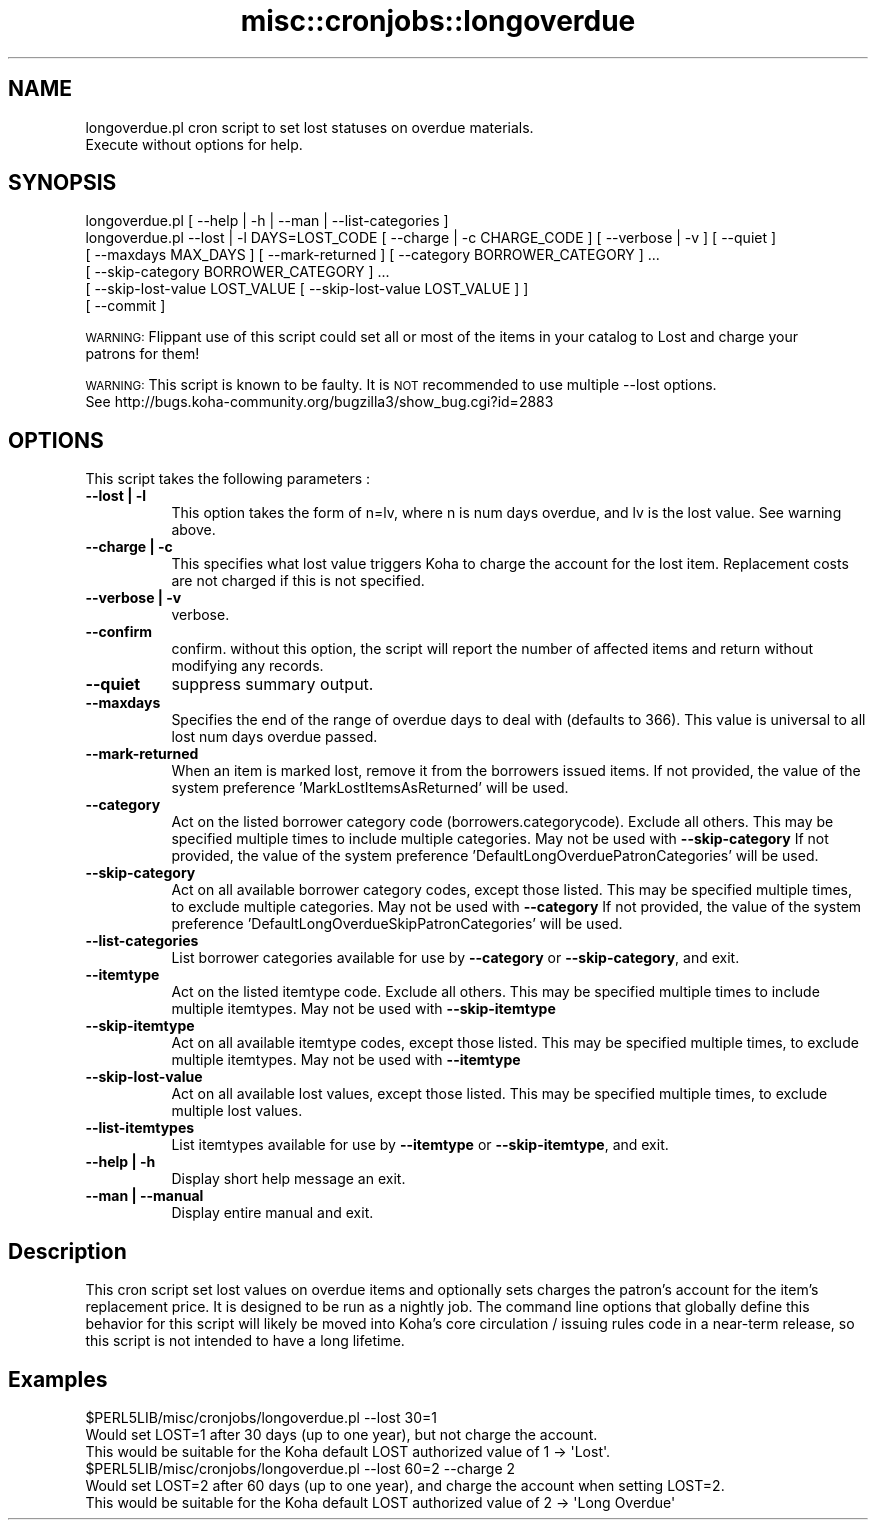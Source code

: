 .\" Automatically generated by Pod::Man 4.10 (Pod::Simple 3.35)
.\"
.\" Standard preamble:
.\" ========================================================================
.de Sp \" Vertical space (when we can't use .PP)
.if t .sp .5v
.if n .sp
..
.de Vb \" Begin verbatim text
.ft CW
.nf
.ne \\$1
..
.de Ve \" End verbatim text
.ft R
.fi
..
.\" Set up some character translations and predefined strings.  \*(-- will
.\" give an unbreakable dash, \*(PI will give pi, \*(L" will give a left
.\" double quote, and \*(R" will give a right double quote.  \*(C+ will
.\" give a nicer C++.  Capital omega is used to do unbreakable dashes and
.\" therefore won't be available.  \*(C` and \*(C' expand to `' in nroff,
.\" nothing in troff, for use with C<>.
.tr \(*W-
.ds C+ C\v'-.1v'\h'-1p'\s-2+\h'-1p'+\s0\v'.1v'\h'-1p'
.ie n \{\
.    ds -- \(*W-
.    ds PI pi
.    if (\n(.H=4u)&(1m=24u) .ds -- \(*W\h'-12u'\(*W\h'-12u'-\" diablo 10 pitch
.    if (\n(.H=4u)&(1m=20u) .ds -- \(*W\h'-12u'\(*W\h'-8u'-\"  diablo 12 pitch
.    ds L" ""
.    ds R" ""
.    ds C` ""
.    ds C' ""
'br\}
.el\{\
.    ds -- \|\(em\|
.    ds PI \(*p
.    ds L" ``
.    ds R" ''
.    ds C`
.    ds C'
'br\}
.\"
.\" Escape single quotes in literal strings from groff's Unicode transform.
.ie \n(.g .ds Aq \(aq
.el       .ds Aq '
.\"
.\" If the F register is >0, we'll generate index entries on stderr for
.\" titles (.TH), headers (.SH), subsections (.SS), items (.Ip), and index
.\" entries marked with X<> in POD.  Of course, you'll have to process the
.\" output yourself in some meaningful fashion.
.\"
.\" Avoid warning from groff about undefined register 'F'.
.de IX
..
.nr rF 0
.if \n(.g .if rF .nr rF 1
.if (\n(rF:(\n(.g==0)) \{\
.    if \nF \{\
.        de IX
.        tm Index:\\$1\t\\n%\t"\\$2"
..
.        if !\nF==2 \{\
.            nr % 0
.            nr F 2
.        \}
.    \}
.\}
.rr rF
.\" ========================================================================
.\"
.IX Title "misc::cronjobs::longoverdue 3pm"
.TH misc::cronjobs::longoverdue 3pm "2024-08-14" "perl v5.28.1" "User Contributed Perl Documentation"
.\" For nroff, turn off justification.  Always turn off hyphenation; it makes
.\" way too many mistakes in technical documents.
.if n .ad l
.nh
.SH "NAME"
longoverdue.pl  cron script to set lost statuses on overdue materials.
                Execute without options for help.
.SH "SYNOPSIS"
.IX Header "SYNOPSIS"
.Vb 6
\&   longoverdue.pl [ \-\-help | \-h | \-\-man | \-\-list\-categories ]
\&   longoverdue.pl \-\-lost | \-l DAYS=LOST_CODE [ \-\-charge | \-c CHARGE_CODE ] [ \-\-verbose | \-v ] [ \-\-quiet ]
\&                  [ \-\-maxdays MAX_DAYS ] [ \-\-mark\-returned ] [ \-\-category BORROWER_CATEGORY ] ...
\&                  [ \-\-skip\-category BORROWER_CATEGORY ] ...
\&                  [ \-\-skip\-lost\-value LOST_VALUE [ \-\-skip\-lost\-value LOST_VALUE ] ]
\&                  [ \-\-commit ]
.Ve
.PP
\&\s-1WARNING:\s0  Flippant use of this script could set all or most of the items in your catalog to Lost and charge your
          patrons for them!
.PP
\&\s-1WARNING:\s0  This script is known to be faulty.  It is \s-1NOT\s0 recommended to use multiple \-\-lost options.
          See http://bugs.koha\-community.org/bugzilla3/show_bug.cgi?id=2883
.SH "OPTIONS"
.IX Header "OPTIONS"
This script takes the following parameters :
.IP "\fB\-\-lost | \-l\fR" 8
.IX Item "--lost | -l"
This option takes the form of n=lv, where n is num days overdue, and lv is the lost value.  See warning above.
.IP "\fB\-\-charge | \-c\fR" 8
.IX Item "--charge | -c"
This specifies what lost value triggers Koha to charge the account for the lost item.  Replacement costs are not charged if this is not specified.
.IP "\fB\-\-verbose | \-v\fR" 8
.IX Item "--verbose | -v"
verbose.
.IP "\fB\-\-confirm\fR" 8
.IX Item "--confirm"
confirm.  without this option, the script will report the number of affected items and return without modifying any records.
.IP "\fB\-\-quiet\fR" 8
.IX Item "--quiet"
suppress summary output.
.IP "\fB\-\-maxdays\fR" 8
.IX Item "--maxdays"
Specifies the end of the range of overdue days to deal with (defaults to 366).  This value is universal to all lost num days overdue passed.
.IP "\fB\-\-mark\-returned\fR" 8
.IX Item "--mark-returned"
When an item is marked lost, remove it from the borrowers issued items.
If not provided, the value of the system preference 'MarkLostItemsAsReturned' will be used.
.IP "\fB\-\-category\fR" 8
.IX Item "--category"
Act on the listed borrower category code (borrowers.categorycode).
Exclude all others. This may be specified multiple times to include multiple categories.
May not be used with \fB\-\-skip\-category\fR
If not provided, the value of the system preference 'DefaultLongOverduePatronCategories' will be used.
.IP "\fB\-\-skip\-category\fR" 8
.IX Item "--skip-category"
Act on all available borrower category codes, except those listed.
This may be specified multiple times, to exclude multiple categories.
May not be used with \fB\-\-category\fR
If not provided, the value of the system preference 'DefaultLongOverdueSkipPatronCategories' will be used.
.IP "\fB\-\-list\-categories\fR" 8
.IX Item "--list-categories"
List borrower categories available for use by \fB\-\-category\fR or
\&\fB\-\-skip\-category\fR, and exit.
.IP "\fB\-\-itemtype\fR" 8
.IX Item "--itemtype"
Act on the listed itemtype code.
Exclude all others. This may be specified multiple times to include multiple itemtypes.
May not be used with \fB\-\-skip\-itemtype\fR
.IP "\fB\-\-skip\-itemtype\fR" 8
.IX Item "--skip-itemtype"
Act on all available itemtype codes, except those listed.
This may be specified multiple times, to exclude multiple itemtypes.
May not be used with \fB\-\-itemtype\fR
.IP "\fB\-\-skip\-lost\-value\fR" 8
.IX Item "--skip-lost-value"
Act on all available lost values, except those listed.
This may be specified multiple times, to exclude multiple lost values.
.IP "\fB\-\-list\-itemtypes\fR" 8
.IX Item "--list-itemtypes"
List itemtypes available for use by \fB\-\-itemtype\fR or
\&\fB\-\-skip\-itemtype\fR, and exit.
.IP "\fB\-\-help | \-h\fR" 8
.IX Item "--help | -h"
Display short help message an exit.
.IP "\fB\-\-man | \-\-manual \fR" 8
.IX Item "--man | --manual "
Display entire manual and exit.
.SH "Description"
.IX Header "Description"
This cron script set lost values on overdue items and optionally sets charges the patron's account
for the item's replacement price.  It is designed to be run as a nightly job.  The command line options that globally
define this behavior for this script  will likely be moved into Koha's core circulation / issuing rules code in a
near-term release, so this script is not intended to have a long lifetime.
.SH "Examples"
.IX Header "Examples"
.Vb 3
\&  $PERL5LIB/misc/cronjobs/longoverdue.pl \-\-lost 30=1
\&    Would set LOST=1 after 30 days (up to one year), but not charge the account.
\&    This would be suitable for the Koha default LOST authorized value of 1 \-> \*(AqLost\*(Aq.
\&
\&  $PERL5LIB/misc/cronjobs/longoverdue.pl \-\-lost 60=2 \-\-charge 2
\&    Would set LOST=2 after 60 days (up to one year), and charge the account when setting LOST=2.
\&    This would be suitable for the Koha default LOST authorized value of 2 \-> \*(AqLong Overdue\*(Aq
.Ve
